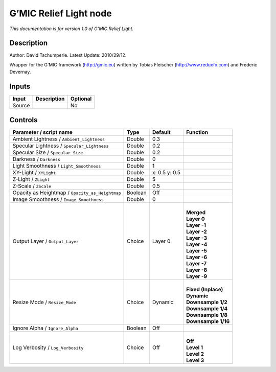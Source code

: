 .. _eu.gmic.ReliefLight:

G’MIC Relief Light node
=======================

*This documentation is for version 1.0 of G’MIC Relief Light.*

Description
-----------

Author: David Tschumperle. Latest Update: 2010/29/12.

Wrapper for the G’MIC framework (http://gmic.eu) written by Tobias Fleischer (http://www.reduxfx.com) and Frederic Devernay.

Inputs
------

+--------+-------------+----------+
| Input  | Description | Optional |
+========+=============+==========+
| Source |             | No       |
+--------+-------------+----------+

Controls
--------

.. tabularcolumns:: |>{\raggedright}p{0.2\columnwidth}|>{\raggedright}p{0.06\columnwidth}|>{\raggedright}p{0.07\columnwidth}|p{0.63\columnwidth}|

.. cssclass:: longtable

+-------------------------------------------------+---------+---------------+-----------------------+
| Parameter / script name                         | Type    | Default       | Function              |
+=================================================+=========+===============+=======================+
| Ambient Lightness / ``Ambient_Lightness``       | Double  | 0.3           |                       |
+-------------------------------------------------+---------+---------------+-----------------------+
| Specular Lightness / ``Specular_Lightness``     | Double  | 0.2           |                       |
+-------------------------------------------------+---------+---------------+-----------------------+
| Specular Size / ``Specular_Size``               | Double  | 0.2           |                       |
+-------------------------------------------------+---------+---------------+-----------------------+
| Darkness / ``Darkness``                         | Double  | 0             |                       |
+-------------------------------------------------+---------+---------------+-----------------------+
| Light Smoothness / ``Light_Smoothness``         | Double  | 1             |                       |
+-------------------------------------------------+---------+---------------+-----------------------+
| XY-Light / ``XYLight``                          | Double  | x: 0.5 y: 0.5 |                       |
+-------------------------------------------------+---------+---------------+-----------------------+
| Z-Light / ``ZLight``                            | Double  | 5             |                       |
+-------------------------------------------------+---------+---------------+-----------------------+
| Z-Scale / ``ZScale``                            | Double  | 0.5           |                       |
+-------------------------------------------------+---------+---------------+-----------------------+
| Opacity as Heightmap / ``Opacity_as_Heightmap`` | Boolean | Off           |                       |
+-------------------------------------------------+---------+---------------+-----------------------+
| Image Smoothness / ``Image_Smoothness``         | Double  | 0             |                       |
+-------------------------------------------------+---------+---------------+-----------------------+
| Output Layer / ``Output_Layer``                 | Choice  | Layer 0       | |                     |
|                                                 |         |               | | **Merged**          |
|                                                 |         |               | | **Layer 0**         |
|                                                 |         |               | | **Layer -1**        |
|                                                 |         |               | | **Layer -2**        |
|                                                 |         |               | | **Layer -3**        |
|                                                 |         |               | | **Layer -4**        |
|                                                 |         |               | | **Layer -5**        |
|                                                 |         |               | | **Layer -6**        |
|                                                 |         |               | | **Layer -7**        |
|                                                 |         |               | | **Layer -8**        |
|                                                 |         |               | | **Layer -9**        |
+-------------------------------------------------+---------+---------------+-----------------------+
| Resize Mode / ``Resize_Mode``                   | Choice  | Dynamic       | |                     |
|                                                 |         |               | | **Fixed (Inplace)** |
|                                                 |         |               | | **Dynamic**         |
|                                                 |         |               | | **Downsample 1/2**  |
|                                                 |         |               | | **Downsample 1/4**  |
|                                                 |         |               | | **Downsample 1/8**  |
|                                                 |         |               | | **Downsample 1/16** |
+-------------------------------------------------+---------+---------------+-----------------------+
| Ignore Alpha / ``Ignore_Alpha``                 | Boolean | Off           |                       |
+-------------------------------------------------+---------+---------------+-----------------------+
| Log Verbosity / ``Log_Verbosity``               | Choice  | Off           | |                     |
|                                                 |         |               | | **Off**             |
|                                                 |         |               | | **Level 1**         |
|                                                 |         |               | | **Level 2**         |
|                                                 |         |               | | **Level 3**         |
+-------------------------------------------------+---------+---------------+-----------------------+
